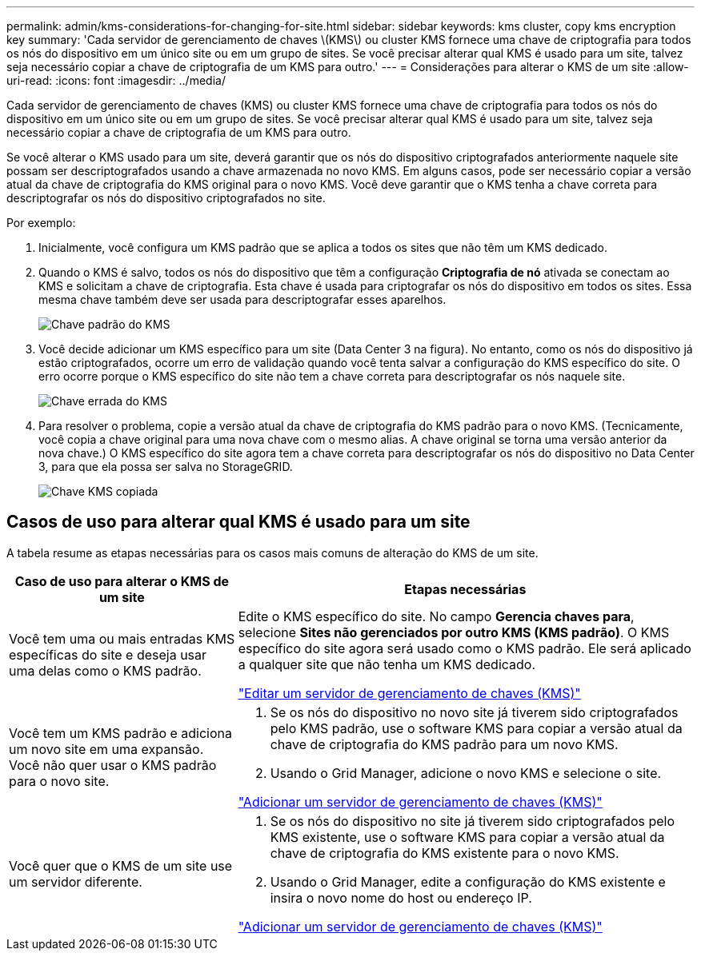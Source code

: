 ---
permalink: admin/kms-considerations-for-changing-for-site.html 
sidebar: sidebar 
keywords: kms cluster, copy kms encryption key 
summary: 'Cada servidor de gerenciamento de chaves \(KMS\) ou cluster KMS fornece uma chave de criptografia para todos os nós do dispositivo em um único site ou em um grupo de sites.  Se você precisar alterar qual KMS é usado para um site, talvez seja necessário copiar a chave de criptografia de um KMS para outro.' 
---
= Considerações para alterar o KMS de um site
:allow-uri-read: 
:icons: font
:imagesdir: ../media/


[role="lead"]
Cada servidor de gerenciamento de chaves (KMS) ou cluster KMS fornece uma chave de criptografia para todos os nós do dispositivo em um único site ou em um grupo de sites.  Se você precisar alterar qual KMS é usado para um site, talvez seja necessário copiar a chave de criptografia de um KMS para outro.

Se você alterar o KMS usado para um site, deverá garantir que os nós do dispositivo criptografados anteriormente naquele site possam ser descriptografados usando a chave armazenada no novo KMS.  Em alguns casos, pode ser necessário copiar a versão atual da chave de criptografia do KMS original para o novo KMS.  Você deve garantir que o KMS tenha a chave correta para descriptografar os nós do dispositivo criptografados no site.

Por exemplo:

. Inicialmente, você configura um KMS padrão que se aplica a todos os sites que não têm um KMS dedicado.
. Quando o KMS é salvo, todos os nós do dispositivo que têm a configuração *Criptografia de nó* ativada se conectam ao KMS e solicitam a chave de criptografia.  Esta chave é usada para criptografar os nós do dispositivo em todos os sites.  Essa mesma chave também deve ser usada para descriptografar esses aparelhos.
+
image::../media/kms_default_key.png[Chave padrão do KMS]

. Você decide adicionar um KMS específico para um site (Data Center 3 na figura).  No entanto, como os nós do dispositivo já estão criptografados, ocorre um erro de validação quando você tenta salvar a configuração do KMS específico do site.  O erro ocorre porque o KMS específico do site não tem a chave correta para descriptografar os nós naquele site.
+
image::../media/kms_wrong_key.png[Chave errada do KMS]

. Para resolver o problema, copie a versão atual da chave de criptografia do KMS padrão para o novo KMS.  (Tecnicamente, você copia a chave original para uma nova chave com o mesmo alias.  A chave original se torna uma versão anterior da nova chave.)  O KMS específico do site agora tem a chave correta para descriptografar os nós do dispositivo no Data Center 3, para que ela possa ser salva no StorageGRID.
+
image::../media/kms_copied_key.png[Chave KMS copiada]





== Casos de uso para alterar qual KMS é usado para um site

A tabela resume as etapas necessárias para os casos mais comuns de alteração do KMS de um site.

[cols="1a,2a"]
|===
| Caso de uso para alterar o KMS de um site | Etapas necessárias 


 a| 
Você tem uma ou mais entradas KMS específicas do site e deseja usar uma delas como o KMS padrão.
 a| 
Edite o KMS específico do site.  No campo *Gerencia chaves para*, selecione *Sites não gerenciados por outro KMS (KMS padrão)*.  O KMS específico do site agora será usado como o KMS padrão.  Ele será aplicado a qualquer site que não tenha um KMS dedicado.

link:kms-editing.html["Editar um servidor de gerenciamento de chaves (KMS)"]



 a| 
Você tem um KMS padrão e adiciona um novo site em uma expansão.  Você não quer usar o KMS padrão para o novo site.
 a| 
. Se os nós do dispositivo no novo site já tiverem sido criptografados pelo KMS padrão, use o software KMS para copiar a versão atual da chave de criptografia do KMS padrão para um novo KMS.
. Usando o Grid Manager, adicione o novo KMS e selecione o site.


link:kms-adding.html["Adicionar um servidor de gerenciamento de chaves (KMS)"]



 a| 
Você quer que o KMS de um site use um servidor diferente.
 a| 
. Se os nós do dispositivo no site já tiverem sido criptografados pelo KMS existente, use o software KMS para copiar a versão atual da chave de criptografia do KMS existente para o novo KMS.
. Usando o Grid Manager, edite a configuração do KMS existente e insira o novo nome do host ou endereço IP.


link:kms-adding.html["Adicionar um servidor de gerenciamento de chaves (KMS)"]

|===